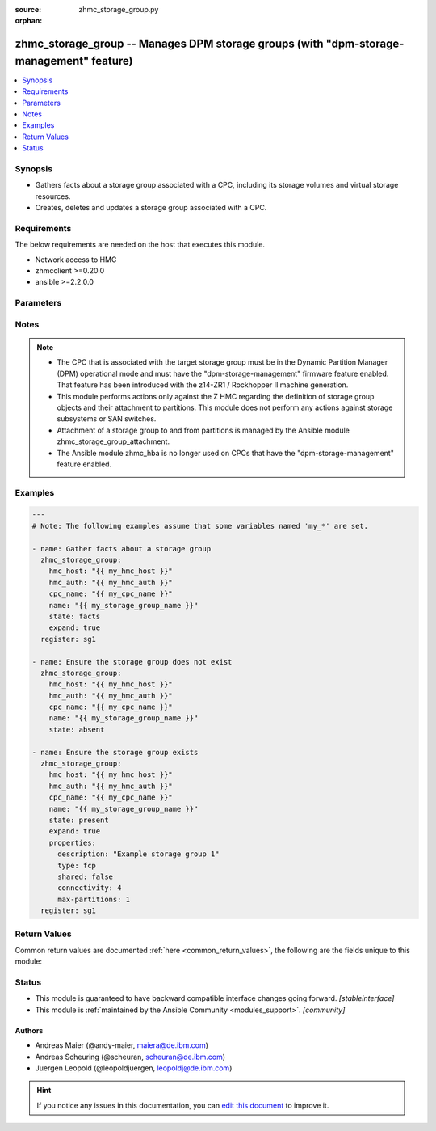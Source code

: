 :source: zhmc_storage_group.py

:orphan:

.. _zhmc_storage_group_module:


zhmc_storage_group -- Manages DPM storage groups (with "dpm-storage-management" feature)
++++++++++++++++++++++++++++++++++++++++++++++++++++++++++++++++++++++++++++++++++++++++


.. contents::
   :local:
   :depth: 1


Synopsis
--------
- Gathers facts about a storage group associated with a CPC, including its storage volumes and virtual storage resources.
- Creates, deletes and updates a storage group associated with a CPC.



Requirements
------------
The below requirements are needed on the host that executes this module.

- Network access to HMC
- zhmcclient >=0.20.0
- ansible >=2.2.0.0


Parameters
----------

.. raw:: html

    <table  border=0 cellpadding=0 class="documentation-table">
        <tr>
            <th colspan="2">Parameter</th>
            <th>Choices/<font color="blue">Defaults</font></th>
                        <th width="100%">Comments</th>
        </tr>
                    <tr>
                                                                <td colspan="2">
                    <div class="ansibleOptionAnchor" id="parameter-cpc_name"></div>
                    <b>cpc_name</b>
                    <a class="ansibleOptionLink" href="#parameter-cpc_name" title="Permalink to this option"></a>
                    <div style="font-size: small">
                        <span style="color: purple">string</span>
                                                 / <span style="color: red">required</span>                    </div>
                                    </td>
                                <td>
                                                                                                                                                            </td>
                                                                <td>
                                            <div>The name of the CPC associated with the target storage group.</div>
                                                        </td>
            </tr>
                                <tr>
                                                                <td colspan="2">
                    <div class="ansibleOptionAnchor" id="parameter-expand"></div>
                    <b>expand</b>
                    <a class="ansibleOptionLink" href="#parameter-expand" title="Permalink to this option"></a>
                    <div style="font-size: small">
                        <span style="color: purple">boolean</span>
                                                                    </div>
                                    </td>
                                <td>
                                                                                                                                                                                                                    <ul style="margin: 0; padding: 0"><b>Choices:</b>
                                                                                                                                                                <li><div style="color: blue"><b>no</b>&nbsp;&larr;</div></li>
                                                                                                                                                                                                <li>yes</li>
                                                                                    </ul>
                                                                            </td>
                                                                <td>
                                            <div>Boolean that controls whether the returned storage group contains additional artificial properties that expand certain URI or name properties to the full set of resource properties (see description of return values of this module).</div>
                                                        </td>
            </tr>
                                <tr>
                                                                <td colspan="2">
                    <div class="ansibleOptionAnchor" id="parameter-faked_session"></div>
                    <b>faked_session</b>
                    <a class="ansibleOptionLink" href="#parameter-faked_session" title="Permalink to this option"></a>
                    <div style="font-size: small">
                        <span style="color: purple">-</span>
                                                                    </div>
                                    </td>
                                <td>
                                                                                                                                                                    <b>Default:</b><br/><div style="color: blue">"Real HMC will be used."</div>
                                    </td>
                                                                <td>
                                            <div>A <code>zhmcclient_mock.FakedSession</code> object that has a mocked HMC set up. If provided, it will be used instead of connecting to a real HMC. This is used for testing purposes only.</div>
                                                        </td>
            </tr>
                                <tr>
                                                                <td colspan="2">
                    <div class="ansibleOptionAnchor" id="parameter-hmc_auth"></div>
                    <b>hmc_auth</b>
                    <a class="ansibleOptionLink" href="#parameter-hmc_auth" title="Permalink to this option"></a>
                    <div style="font-size: small">
                        <span style="color: purple">dictionary</span>
                                                 / <span style="color: red">required</span>                    </div>
                                    </td>
                                <td>
                                                                                                                                                            </td>
                                                                <td>
                                            <div>The authentication credentials for the HMC.</div>
                                                        </td>
            </tr>
                                                            <tr>
                                                    <td class="elbow-placeholder"></td>
                                                <td colspan="1">
                    <div class="ansibleOptionAnchor" id="parameter-hmc_auth/password"></div>
                    <b>password</b>
                    <a class="ansibleOptionLink" href="#parameter-hmc_auth/password" title="Permalink to this option"></a>
                    <div style="font-size: small">
                        <span style="color: purple">string</span>
                                                 / <span style="color: red">required</span>                    </div>
                                    </td>
                                <td>
                                                                                                                                                            </td>
                                                                <td>
                                            <div>The password for authenticating with the HMC.</div>
                                                        </td>
            </tr>
                                <tr>
                                                    <td class="elbow-placeholder"></td>
                                                <td colspan="1">
                    <div class="ansibleOptionAnchor" id="parameter-hmc_auth/userid"></div>
                    <b>userid</b>
                    <a class="ansibleOptionLink" href="#parameter-hmc_auth/userid" title="Permalink to this option"></a>
                    <div style="font-size: small">
                        <span style="color: purple">string</span>
                                                 / <span style="color: red">required</span>                    </div>
                                    </td>
                                <td>
                                                                                                                                                            </td>
                                                                <td>
                                            <div>The userid (username) for authenticating with the HMC.</div>
                                                        </td>
            </tr>
                    
                                                <tr>
                                                                <td colspan="2">
                    <div class="ansibleOptionAnchor" id="parameter-hmc_host"></div>
                    <b>hmc_host</b>
                    <a class="ansibleOptionLink" href="#parameter-hmc_host" title="Permalink to this option"></a>
                    <div style="font-size: small">
                        <span style="color: purple">string</span>
                                                 / <span style="color: red">required</span>                    </div>
                                    </td>
                                <td>
                                                                                                                                                            </td>
                                                                <td>
                                            <div>The hostname or IP address of the HMC.</div>
                                                        </td>
            </tr>
                                <tr>
                                                                <td colspan="2">
                    <div class="ansibleOptionAnchor" id="parameter-log_file"></div>
                    <b>log_file</b>
                    <a class="ansibleOptionLink" href="#parameter-log_file" title="Permalink to this option"></a>
                    <div style="font-size: small">
                        <span style="color: purple">string</span>
                                                                    </div>
                                    </td>
                                <td>
                                                                                                                                                                    <b>Default:</b><br/><div style="color: blue">null</div>
                                    </td>
                                                                <td>
                                            <div>File path of a log file to which the logic flow of this module as well as interactions with the HMC are logged. If null, logging will be propagated to the Python root logger.</div>
                                                        </td>
            </tr>
                                <tr>
                                                                <td colspan="2">
                    <div class="ansibleOptionAnchor" id="parameter-name"></div>
                    <b>name</b>
                    <a class="ansibleOptionLink" href="#parameter-name" title="Permalink to this option"></a>
                    <div style="font-size: small">
                        <span style="color: purple">string</span>
                                                 / <span style="color: red">required</span>                    </div>
                                    </td>
                                <td>
                                                                                                                                                            </td>
                                                                <td>
                                            <div>The name of the target storage group.</div>
                                                        </td>
            </tr>
                                <tr>
                                                                <td colspan="2">
                    <div class="ansibleOptionAnchor" id="parameter-properties"></div>
                    <b>properties</b>
                    <a class="ansibleOptionLink" href="#parameter-properties" title="Permalink to this option"></a>
                    <div style="font-size: small">
                        <span style="color: purple">dictionary</span>
                                                                    </div>
                                    </td>
                                <td>
                                                                                                                                                                    <b>Default:</b><br/><div style="color: blue">"No properties."</div>
                                    </td>
                                                                <td>
                                            <div>Dictionary with desired properties for the storage group. Used for <code>state=present</code>; ignored for <code>state=absent|facts</code>. Dictionary key is the property name with underscores instead of hyphens, and dictionary value is the property value in YAML syntax. Integer properties may also be provided as decimal strings.</div>
                                            <div>The possible input properties in this dictionary are the properties defined as writeable in the data model for Storage Group resources (where the property names contain underscores instead of hyphens), with the following exceptions:</div>
                                            <div>* <code>name</code>: Cannot be specified because the name has already been specified in the <code>name</code> module parameter.</div>
                                            <div>* <code>type</code>: Cannot be changed once the storage group exists.</div>
                                            <div>Properties omitted in this dictionary will remain unchanged when the storage group already exists, and will get the default value defined in the data model for storage groups in the HMC API book when the storage group is being created.</div>
                                                        </td>
            </tr>
                                <tr>
                                                                <td colspan="2">
                    <div class="ansibleOptionAnchor" id="parameter-state"></div>
                    <b>state</b>
                    <a class="ansibleOptionLink" href="#parameter-state" title="Permalink to this option"></a>
                    <div style="font-size: small">
                        <span style="color: purple">string</span>
                                                 / <span style="color: red">required</span>                    </div>
                                    </td>
                                <td>
                                                                                                                            <ul style="margin: 0; padding: 0"><b>Choices:</b>
                                                                                                                                                                <li>absent</li>
                                                                                                                                                                                                <li>present</li>
                                                                                                                                                                                                <li>facts</li>
                                                                                    </ul>
                                                                            </td>
                                                                <td>
                                            <div>The desired state for the target storage group:</div>
                                            <div>* <code>absent</code>: Ensures that the storage group does not exist. If the storage group is currently attached to any partitions, the module will fail.</div>
                                            <div>* <code>present</code>: Ensures that the storage group exists and is associated with the specified CPC, and has the specified properties. The attachment state of the storage group to a partition is not changed.</div>
                                            <div>* <code>facts</code>: Does not change anything on the storage group and returns the storage group properties.</div>
                                                        </td>
            </tr>
                        </table>
    <br/>


Notes
-----

.. note::
   - The CPC that is associated with the target storage group must be in the Dynamic Partition Manager (DPM) operational mode and must have the "dpm-storage-management" firmware feature enabled. That feature has been introduced with the z14-ZR1 / Rockhopper II machine generation.
   - This module performs actions only against the Z HMC regarding the definition of storage group objects and their attachment to partitions. This module does not perform any actions against storage subsystems or SAN switches.
   - Attachment of a storage group to and from partitions is managed by the Ansible module zhmc_storage_group_attachment.
   - The Ansible module zhmc_hba is no longer used on CPCs that have the "dpm-storage-management" feature enabled.



Examples
--------

.. code-block:: yaml+jinja

    
    ---
    # Note: The following examples assume that some variables named 'my_*' are set.

    - name: Gather facts about a storage group
      zhmc_storage_group:
        hmc_host: "{{ my_hmc_host }}"
        hmc_auth: "{{ my_hmc_auth }}"
        cpc_name: "{{ my_cpc_name }}"
        name: "{{ my_storage_group_name }}"
        state: facts
        expand: true
      register: sg1

    - name: Ensure the storage group does not exist
      zhmc_storage_group:
        hmc_host: "{{ my_hmc_host }}"
        hmc_auth: "{{ my_hmc_auth }}"
        cpc_name: "{{ my_cpc_name }}"
        name: "{{ my_storage_group_name }}"
        state: absent

    - name: Ensure the storage group exists
      zhmc_storage_group:
        hmc_host: "{{ my_hmc_host }}"
        hmc_auth: "{{ my_hmc_auth }}"
        cpc_name: "{{ my_cpc_name }}"
        name: "{{ my_storage_group_name }}"
        state: present
        expand: true
        properties:
          description: "Example storage group 1"
          type: fcp
          shared: false
          connectivity: 4
          max-partitions: 1
      register: sg1





Return Values
-------------
Common return values are documented :ref:`here <common_return_values>`, the following are the fields unique to this module:

.. raw:: html

    <table border=0 cellpadding=0 class="documentation-table">
        <tr>
            <th colspan="1">Key</th>
            <th>Returned</th>
            <th width="100%">Description</th>
        </tr>
                    <tr>
                                <td colspan="1">
                    <div class="ansibleOptionAnchor" id="return-storage_group"></div>
                    <b>storage_group</b>
                    <a class="ansibleOptionLink" href="#return-storage_group" title="Permalink to this return value"></a>
                    <div style="font-size: small">
                      <span style="color: purple">dictionary</span>
                                          </div>
                                    </td>
                <td>success</td>
                <td>
                                                                        <div>For <code>state=absent</code>, an empty dictionary.</div>
                                                    <div>For <code>state=present|facts</code>, a dictionary with the resource properties of the target storage group, plus additional artificial properties as described in the following list items. The dictionary keys are the exact property names as described in the data model for the resource, i.e. they contain hyphens (-), not underscores (_). The dictionary values are the property values using the Python representations described in the documentation of the zhmcclient Python package. The additional artificial properties are:</div>
                                                    <div>* <code>attached-partition-names</code>: List of partition names to which the storage group is attached.</div>
                                                    <div>* <code>cpc-name</code>: Name of the CPC that is associated to this storage group.</div>
                                                    <div>* <code>candidate-adapter-ports</code> (only if expand was requested): List of candidate adapter ports of the storage group. Each port is represented as a dictionary of its properties; in addition each port has an artificial property <code>parent-adapter</code> which represents the adapter of the port. Each adapter is represented as a dictionary of its properties.</div>
                                                    <div>* <code>storage-volumes</code> (only if expand was requested): List of storage volumes of the storage group. Each storage volume is represented as a dictionary of its properties.</div>
                                                    <div>* <code>virtual-storage-resources</code> (only if expand was requested): List of virtual storage resources of the storage group. Each virtual storage resource is represented as a dictionary of its properties.</div>
                                                    <div>* <code>attached-partitions</code> (only if expand was requested): List of partitions to which the storage group is attached. Each partition is represented as a dictionary of its properties.</div>
                                                    <div>* <code>cpc</code> (only if expand was requested): The CPC that is associated to this storage group. The CPC is represented as a dictionary of its properties.</div>
                                                                <br/>
                                            <div style="font-size: smaller"><b>Sample:</b></div>
                                                <div style="font-size: smaller; color: blue; word-wrap: break-word; word-break: break-all;"><code>{
      &quot;name&quot;: &quot;sg-1&quot;,
      &quot;description&quot;: &quot;storage group #1&quot;,
      ...
    }</code></div>
                                    </td>
            </tr>
                        </table>
    <br/><br/>


Status
------




- This module is guaranteed to have backward compatible interface changes going forward. *[stableinterface]*


- This module is :ref:`maintained by the Ansible Community <modules_support>`. *[community]*





Authors
~~~~~~~

- Andreas Maier (@andy-maier, maiera@de.ibm.com)
- Andreas Scheuring (@scheuran, scheuran@de.ibm.com)
- Juergen Leopold (@leopoldjuergen, leopoldj@de.ibm.com)


.. hint::
    If you notice any issues in this documentation, you can `edit this document <https://github.com/ansible/ansible/edit/devel/lib/ansible/modules/zhmc_storage_group.py?description=%23%23%23%23%23%20SUMMARY%0A%3C!---%20Your%20description%20here%20--%3E%0A%0A%0A%23%23%23%23%23%20ISSUE%20TYPE%0A-%20Docs%20Pull%20Request%0A%0A%2Blabel:%20docsite_pr>`_ to improve it.
